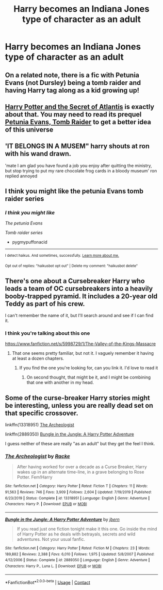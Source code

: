 #+TITLE: Harry becomes an Indiana Jones type of character as an adult

* Harry becomes an Indiana Jones type of character as an adult
:PROPERTIES:
:Author: NotSoSnarky
:Score: 7
:DateUnix: 1607546061.0
:DateShort: 2020-Dec-10
:FlairText: Prompt
:END:

** On a related note, there is a fic with Petunia Evans (not Dursley) being a tomb raider and having Harry tag along as a kid growing up!
:PROPERTIES:
:Author: SnooLobsters9188
:Score: 5
:DateUnix: 1607562127.0
:DateShort: 2020-Dec-10
:END:


** [[https://www.fanfiction.net/s/13111277/1/Harry-Potter-and-the-Secret-of-Atlantis][Harry Potter and the Secret of Atlantis]] is exactly about that. You may need to read its prequel [[https://www.fanfiction.net/s/13052802/1/Petunia-Evans-Tomb-Raider][Petunia Evans, Tomb Raider]] to get a better idea of this universe
:PROPERTIES:
:Author: InquisitorCOC
:Score: 5
:DateUnix: 1607563552.0
:DateShort: 2020-Dec-10
:END:


** 'IT BELONGS IN A MUSEM" harry shouts at ron with his wand drawn.

'mate I am glad you have found a job you enjoy after quitting the ministry, but stop trying to put my rare chocolate frog cards in a bloody museum' ron replied annoyed
:PROPERTIES:
:Author: CommanderL3
:Score: 4
:DateUnix: 1607591089.0
:DateShort: 2020-Dec-10
:END:


** I think you might like the petunia Evans tomb raider series
:PROPERTIES:
:Author: pygmypuffonacid
:Score: 3
:DateUnix: 1607569752.0
:DateShort: 2020-Dec-10
:END:

*** /I think you might like/

/The petunia Evans/

/Tomb raider series/

- pygmypuffonacid

--------------

^{I detect haikus. And sometimes, successfully.} ^{[[https://www.reddit.com/r/haikusbot/][Learn more about me.]]}

^{Opt out of replies: "haikusbot opt out" | Delete my comment: "haikusbot delete"}
:PROPERTIES:
:Author: haikusbot
:Score: 3
:DateUnix: 1607569769.0
:DateShort: 2020-Dec-10
:END:


** There's one about a Cursebreaker Harry who leads a team of OC cursebreakers into a heavily booby-trapped pyramid. It includes a 20-year old Teddy as part of his crew.

I can't remember the name of it, but I'll search around and see if I can find it.
:PROPERTIES:
:Author: Bilwald
:Score: 2
:DateUnix: 1607556931.0
:DateShort: 2020-Dec-10
:END:

*** I think you're talking about this one

[[https://www.fanfiction.net/s/5998729/1/The-Valley-of-the-Kings-Massacre]]
:PROPERTIES:
:Author: ClassyDesigns
:Score: 1
:DateUnix: 1607566686.0
:DateShort: 2020-Dec-10
:END:

**** That one seems pretty familiar, but not it. I vaguely remember it having at least a dozen chapters.
:PROPERTIES:
:Author: Bilwald
:Score: 1
:DateUnix: 1607567930.0
:DateShort: 2020-Dec-10
:END:

***** If you find the one you're looking for, can you link it. I'd love to read it
:PROPERTIES:
:Author: ClassyDesigns
:Score: 1
:DateUnix: 1607568148.0
:DateShort: 2020-Dec-10
:END:

****** On second thought, that might be it, and I might be combining that one with another in my head.
:PROPERTIES:
:Author: Bilwald
:Score: 1
:DateUnix: 1607569010.0
:DateShort: 2020-Dec-10
:END:


** Some of the curse-breaker Harry stories might be interesting, unless you are really dead set on that specific crossover.

linkffn(13318951) [[https://www.fanfiction.net/s/13318951/1/The-Archeologist][The Archeologist]]

linkffn(2889350) [[https://www.fanfiction.net/s/2889350/1/Bungle-in-the-Jungle-A-Harry-Potter-Adventure][Bungle in the Jungle: A Harry Potter Adventure]]

I guess neither of these are really "as an adult" but they get the feel I think.
:PROPERTIES:
:Author: TurboLobstr
:Score: 1
:DateUnix: 1607566531.0
:DateShort: 2020-Dec-10
:END:

*** [[https://www.fanfiction.net/s/13318951/1/][*/The Archeologist/*]] by [[https://www.fanfiction.net/u/1890123/Racke][/Racke/]]

#+begin_quote
  After having worked for over a decade as a Curse Breaker, Harry wakes up in an alternate time-line, in a grave belonging to Rose Potter. Fem!Harry
#+end_quote

^{/Site/:} ^{fanfiction.net} ^{*|*} ^{/Category/:} ^{Harry} ^{Potter} ^{*|*} ^{/Rated/:} ^{Fiction} ^{T} ^{*|*} ^{/Chapters/:} ^{11} ^{*|*} ^{/Words/:} ^{91,563} ^{*|*} ^{/Reviews/:} ^{746} ^{*|*} ^{/Favs/:} ^{3,909} ^{*|*} ^{/Follows/:} ^{2,604} ^{*|*} ^{/Updated/:} ^{7/19/2019} ^{*|*} ^{/Published/:} ^{6/23/2019} ^{*|*} ^{/Status/:} ^{Complete} ^{*|*} ^{/id/:} ^{13318951} ^{*|*} ^{/Language/:} ^{English} ^{*|*} ^{/Genre/:} ^{Adventure} ^{*|*} ^{/Characters/:} ^{Harry} ^{P.} ^{*|*} ^{/Download/:} ^{[[http://www.ff2ebook.com/old/ffn-bot/index.php?id=13318951&source=ff&filetype=epub][EPUB]]} ^{or} ^{[[http://www.ff2ebook.com/old/ffn-bot/index.php?id=13318951&source=ff&filetype=mobi][MOBI]]}

--------------

[[https://www.fanfiction.net/s/2889350/1/][*/Bungle in the Jungle: A Harry Potter Adventure/*]] by [[https://www.fanfiction.net/u/940359/jbern][/jbern/]]

#+begin_quote
  If you read just one fiction tonight make it this one. Go inside the mind of Harry Potter as he deals with betrayals, secrets and wild adventures. Not your usual fanfic.
#+end_quote

^{/Site/:} ^{fanfiction.net} ^{*|*} ^{/Category/:} ^{Harry} ^{Potter} ^{*|*} ^{/Rated/:} ^{Fiction} ^{M} ^{*|*} ^{/Chapters/:} ^{23} ^{*|*} ^{/Words/:} ^{189,882} ^{*|*} ^{/Reviews/:} ^{2,388} ^{*|*} ^{/Favs/:} ^{6,010} ^{*|*} ^{/Follows/:} ^{1,975} ^{*|*} ^{/Updated/:} ^{5/8/2007} ^{*|*} ^{/Published/:} ^{4/12/2006} ^{*|*} ^{/Status/:} ^{Complete} ^{*|*} ^{/id/:} ^{2889350} ^{*|*} ^{/Language/:} ^{English} ^{*|*} ^{/Genre/:} ^{Adventure} ^{*|*} ^{/Characters/:} ^{Harry} ^{P.,} ^{Luna} ^{L.} ^{*|*} ^{/Download/:} ^{[[http://www.ff2ebook.com/old/ffn-bot/index.php?id=2889350&source=ff&filetype=epub][EPUB]]} ^{or} ^{[[http://www.ff2ebook.com/old/ffn-bot/index.php?id=2889350&source=ff&filetype=mobi][MOBI]]}

--------------

*FanfictionBot*^{2.0.0-beta} | [[https://github.com/FanfictionBot/reddit-ffn-bot/wiki/Usage][Usage]] | [[https://www.reddit.com/message/compose?to=tusing][Contact]]
:PROPERTIES:
:Author: FanfictionBot
:Score: 1
:DateUnix: 1607566552.0
:DateShort: 2020-Dec-10
:END:
